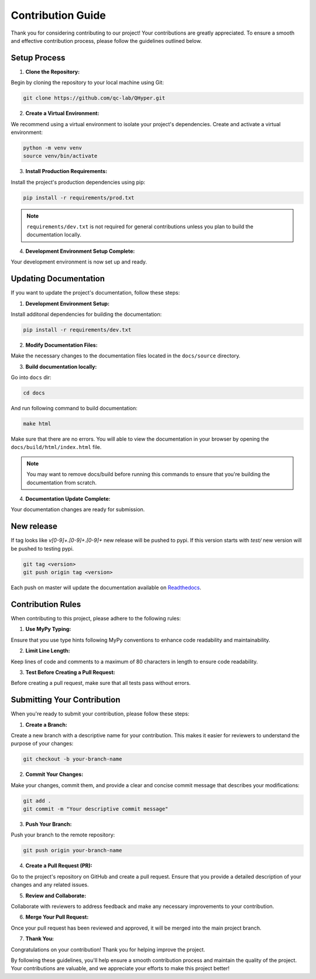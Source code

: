 ==================
Contribution Guide
==================

Thank you for considering contributing to our project! Your contributions are greatly appreciated. To ensure a smooth and effective contribution process, please follow the guidelines outlined below.

Setup Process
-------------

1. **Clone the Repository:**

Begin by cloning the repository to your local machine using Git:

.. code-block:: bash

    git clone https://github.com/qc-lab/QHyper.git

2. **Create a Virtual Environment:**

We recommend using a virtual environment to isolate your project's dependencies. Create and activate a virtual environment:

.. code-block:: bash

    python -m venv venv
    source venv/bin/activate


3. **Install Production Requirements:**

Install the project's production dependencies using pip:

.. code-block:: bash

    pip install -r requirements/prod.txt

.. note::

    ``requirements/dev.txt`` is not required for general contributions unless you plan to build the documentation locally.

4. **Development Environment Setup Complete:**

Your development environment is now set up and ready.


Updating Documentation
----------------------

If you want to update the project's documentation, follow these steps:

1. **Development Environment Setup:**

Install additonal dependencies for building the documentation:

.. code-block:: bash

   pip install -r requirements/dev.txt

2. **Modify Documentation Files:**

Make the necessary changes to the documentation files located in the ``docs/source`` directory.

3. **Build documentation locally:**

Go into ``docs`` dir:

.. code-block:: bash

   cd docs

And run following command to build documentation:

.. code-block:: bash

   make html

Make sure that there are no errors. You will able to view the documentation in your browser by opening the ``docs/build/html/index.html`` file.

.. note::
    You may want to remove docs/build before running this commands to ensure that you're building the documentation from scratch.

4. **Documentation Update Complete:**

Your documentation changes are ready for submission.


New release
-----------

If tag looks like `v[0-9]+.[0-9]+.[0-9]+` new release will be pushed to pypi. If this version starts with `test/` new version will be pushed to testing pypi.

.. code-block:: bash

   git tag <version>
   git push origin tag <version>

Each push on master will update the documentation available on `Readthedocs <https://qhyper.readthedocs.io/en/latest/>`_.



Contribution Rules
------------------

When contributing to this project, please adhere to the following rules:

1. **Use MyPy Typing:**

Ensure that you use type hints following MyPy conventions to enhance code readability and maintainability.

2. **Limit Line Length:**

Keep lines of code and comments to a maximum of 80 characters in length to ensure code readability.

3. **Test Before Creating a Pull Request:**

Before creating a pull request, make sure that all tests pass without errors.

Submitting Your Contribution
----------------------------

When you're ready to submit your contribution, please follow these steps:

1. **Create a Branch:**

Create a new branch with a descriptive name for your contribution. This makes it easier for reviewers to understand the purpose of your changes:

.. code-block:: bash

   git checkout -b your-branch-name

2. **Commit Your Changes:**

Make your changes, commit them, and provide a clear and concise commit message that describes your modifications:

.. code-block:: bash

   git add .
   git commit -m "Your descriptive commit message"

3. **Push Your Branch:**

Push your branch to the remote repository:

.. code-block:: bash

    git push origin your-branch-name

4. **Create a Pull Request (PR):**

Go to the project's repository on GitHub and create a pull request. Ensure that you provide a detailed description of your changes and any related issues.

5. **Review and Collaborate:**

Collaborate with reviewers to address feedback and make any necessary improvements to your contribution.

6. **Merge Your Pull Request:**

Once your pull request has been reviewed and approved, it will be merged into the main project branch.

7. **Thank You:**

Congratulations on your contribution! Thank you for helping improve the project.

By following these guidelines, you'll help ensure a smooth contribution process and maintain the quality of the project. Your contributions are valuable, and we appreciate your efforts to make this project better!
